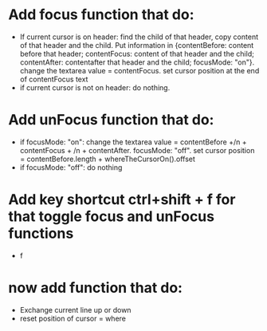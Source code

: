 * Add focus function that do:
- If current cursor is on header: find the child of that header, copy content of that header and the child. Put information in {contentBefore: content before that header; contentFocus: content of that header and the child; contentAfter: contentafter that header and the child; focusMode: "on"}.  change the textarea value = contentFocus. set cursor position at the end of contentFocus text
- if current cursor is not on header: do nothing. 
* Add unFocus function that do:
- if focusMode: "on":  change the textarea value = contentBefore +/n +  contentFocus + /n + contentAfter. focusMode: "off". set cursor position = contentBefore.length + whereTheCursorOn().offset
- if focusMode: "off": do nothing
* Add key shortcut ctrl+shift + f for that toggle focus and unFocus functions
-  f
* now add function that do: 
  - Exchange current line up or down
  - reset position of cursor = where